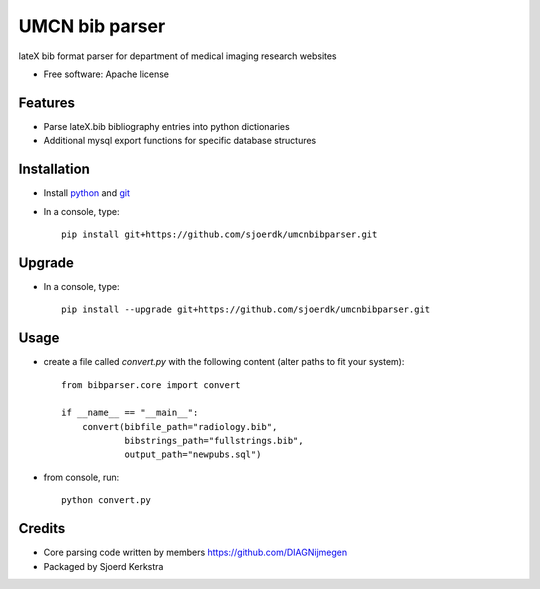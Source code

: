 ===============
UMCN bib parser
===============

lateX bib format parser for department of medical imaging research websites


* Free software: Apache license


Features
--------

* Parse lateX.bib bibliography entries into python dictionaries
* Additional mysql export functions for specific database structures

Installation
------------

* Install `python <https://www.python.org/downloads/>`_ and `git <https://git-scm.com/downloads>`_
* In a console, type::

    pip install git+https://github.com/sjoerdk/umcnbibparser.git

Upgrade
-------
* In a console, type::

    pip install --upgrade git+https://github.com/sjoerdk/umcnbibparser.git

Usage
-----
* create a file called `convert.py` with the following content (alter paths to fit your system)::

    from bibparser.core import convert

    if __name__ == "__main__":
        convert(bibfile_path="radiology.bib",
                bibstrings_path="fullstrings.bib",
                output_path="newpubs.sql")

* from console, run::

    python convert.py


Credits
-------

* Core parsing code written by members https://github.com/DIAGNijmegen
* Packaged by Sjoerd Kerkstra
